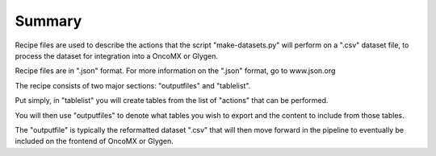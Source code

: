 Summary
-------------------------------------------------------------------------------------
Recipe files are used to describe the actions that the script "make-datasets.py" will perform on a ".csv" dataset file, to process the dataset for integration into a OncoMX or Glygen. 

Recipe files are in ".json" format. For more information on the ".json" format, go to www.json.org

The recipe consists of two major sections: "outputfiles" and "tablelist". 

Put simply, in "tablelist" you will create tables from the list of "actions" that can be performed. 

You will then use "outputfiles" to denote what tables you wish to export and the content to include from those tables. 

The "outputfile" is typically the reformatted dataset ".csv" that will then move forward in the pipeline to eventually be included on the frontend of OncoMX or Glygen. 
